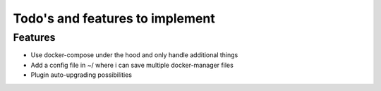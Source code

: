 Todo's and features to implement
================================


Features
--------

* Use docker-compose under the hood and only handle additional things
* Add a config file in ~/ where i can save multiple docker-manager files
* Plugin auto-upgrading possibilities
